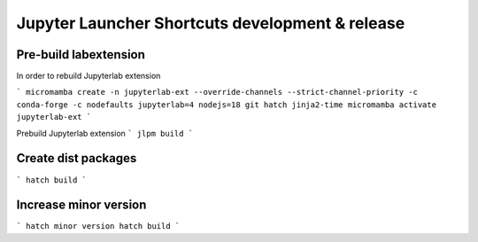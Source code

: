 ================================================
Jupyter Launcher Shortcuts development & release
================================================

Pre-build labextension
======================

In order to rebuild Jupyterlab extension

```
micromamba create -n jupyterlab-ext --override-channels --strict-channel-priority -c conda-forge -c nodefaults jupyterlab=4 nodejs=18 git hatch jinja2-time
micromamba activate jupyterlab-ext
```

Prebuild Jupyterlab extension
```
jlpm build
```

Create dist packages
====================

```
hatch build
```


Increase minor version
======================

```
hatch minor version
hatch build
```